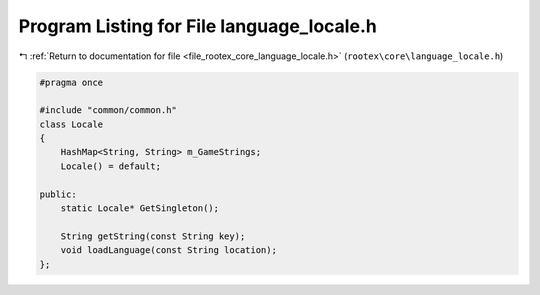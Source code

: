 
.. _program_listing_file_rootex_core_language_locale.h:

Program Listing for File language_locale.h
==========================================

|exhale_lsh| :ref:`Return to documentation for file <file_rootex_core_language_locale.h>` (``rootex\core\language_locale.h``)

.. |exhale_lsh| unicode:: U+021B0 .. UPWARDS ARROW WITH TIP LEFTWARDS

.. code-block:: cpp

   #pragma once
   
   #include "common/common.h"
   class Locale
   {
       HashMap<String, String> m_GameStrings;
       Locale() = default;
   
   public:
       static Locale* GetSingleton();
   
       String getString(const String key);
       void loadLanguage(const String location);
   };
